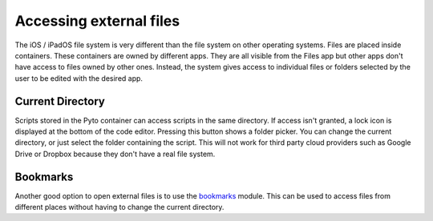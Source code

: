 Accessing external files
========================

The iOS / iPadOS file system is very different than the file system on other operating systems. Files are placed inside containers. These containers are owned by different apps. They are all visible from the Files app but other apps don't have access to files owned by other ones. Instead, the system gives access to individual files or folders selected by the user to be edited with the desired app.

Current Directory
-----------------

Scripts stored in the Pyto container can access scripts in the same directory. If access isn't granted, a lock icon is displayed at the bottom of the code editor. Pressing this button shows a folder picker. You can change the current directory, or just select the folder containing the script. This will not work for third party cloud providers such as Google Drive or Dropbox because they don't have a real file system.

Bookmarks
---------

Another good option to open external files is to use the `bookmarks <bookmarks.html>`__ module. This can be used to access files from different places without having to change the current directory.
